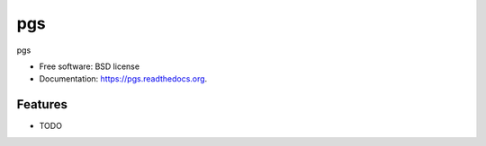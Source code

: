 ===============================
pgs
===============================

.. image:: https://img.shields.io/travis/westurner/pgs.svg
        :target: https://travis-ci.org/westurner/pgs

.. image:: https://img.shields.io/pypi/v/pgs.svg
        :target: https://pypi.python.org/pypi/pgs


pgs

* Free software: BSD license
* Documentation: https://pgs.readthedocs.org.

Features
--------

* TODO
